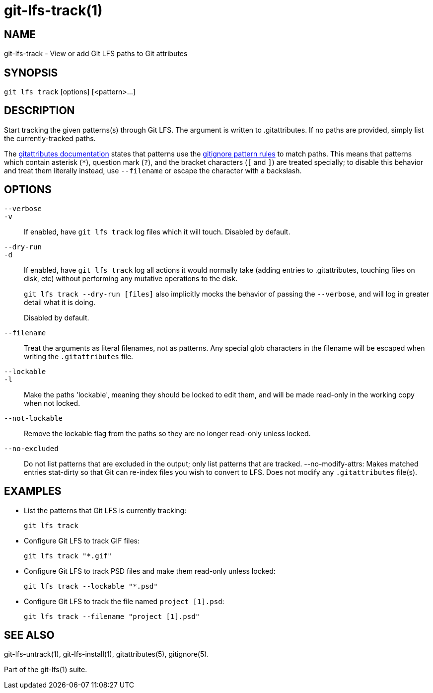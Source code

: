 = git-lfs-track(1)

== NAME

git-lfs-track - View or add Git LFS paths to Git attributes

== SYNOPSIS

`git lfs track` [options] [<pattern>...]

== DESCRIPTION

Start tracking the given patterns(s) through Git LFS. The argument is
written to .gitattributes. If no paths are provided, simply list the
currently-tracked paths.

The https://git-scm.com/docs/gitattributes[gitattributes documentation]
states that patterns use the
https://git-scm.com/docs/gitignore[gitignore pattern rules] to match
paths. This means that patterns which contain asterisk (`*`), question
mark (`?`), and the bracket characters (`[` and `]`) are treated
specially; to disable this behavior and treat them literally instead,
use `--filename` or escape the character with a backslash.

== OPTIONS

`--verbose`::
`-v`::
   If enabled, have `git lfs track` log files which it will touch. Disabled by
   default.
`--dry-run`::
`-d`::
   If enabled, have `git lfs track` log all actions it would normally take
   (adding entries to .gitattributes, touching files on disk, etc) without
   performing any mutative operations to the disk.
+
`git lfs track --dry-run [files]` also implicitly mocks the behavior of
passing the `--verbose`, and will log in greater detail what it is
doing.
+
Disabled by default.
`--filename`::
  Treat the arguments as literal filenames, not as patterns. Any special glob
  characters in the filename will be escaped when writing the `.gitattributes`
  file.
`--lockable`::
`-l`::
  Make the paths 'lockable', meaning they should be locked to edit them, and
  will be made read-only in the working copy when not locked.
`--not-lockable`::
  Remove the lockable flag from the paths so they are no longer read-only unless
  locked.
`--no-excluded`::
  Do not list patterns that are excluded in the output; only list patterns that
  are tracked.
--no-modify-attrs:
  Makes matched entries stat-dirty so that Git can re-index files you wish to
  convert to LFS. Does not modify any `.gitattributes` file(s).

== EXAMPLES

* List the patterns that Git LFS is currently tracking:
+
`git lfs track`
* Configure Git LFS to track GIF files:
+
`git lfs track "*.gif"`
* Configure Git LFS to track PSD files and make them read-only unless
locked:
+
`git lfs track --lockable "*.psd"`
* Configure Git LFS to track the file named `project [1].psd`:
+
`git lfs track --filename "project [1].psd"`

== SEE ALSO

git-lfs-untrack(1), git-lfs-install(1), gitattributes(5), gitignore(5).

Part of the git-lfs(1) suite.
